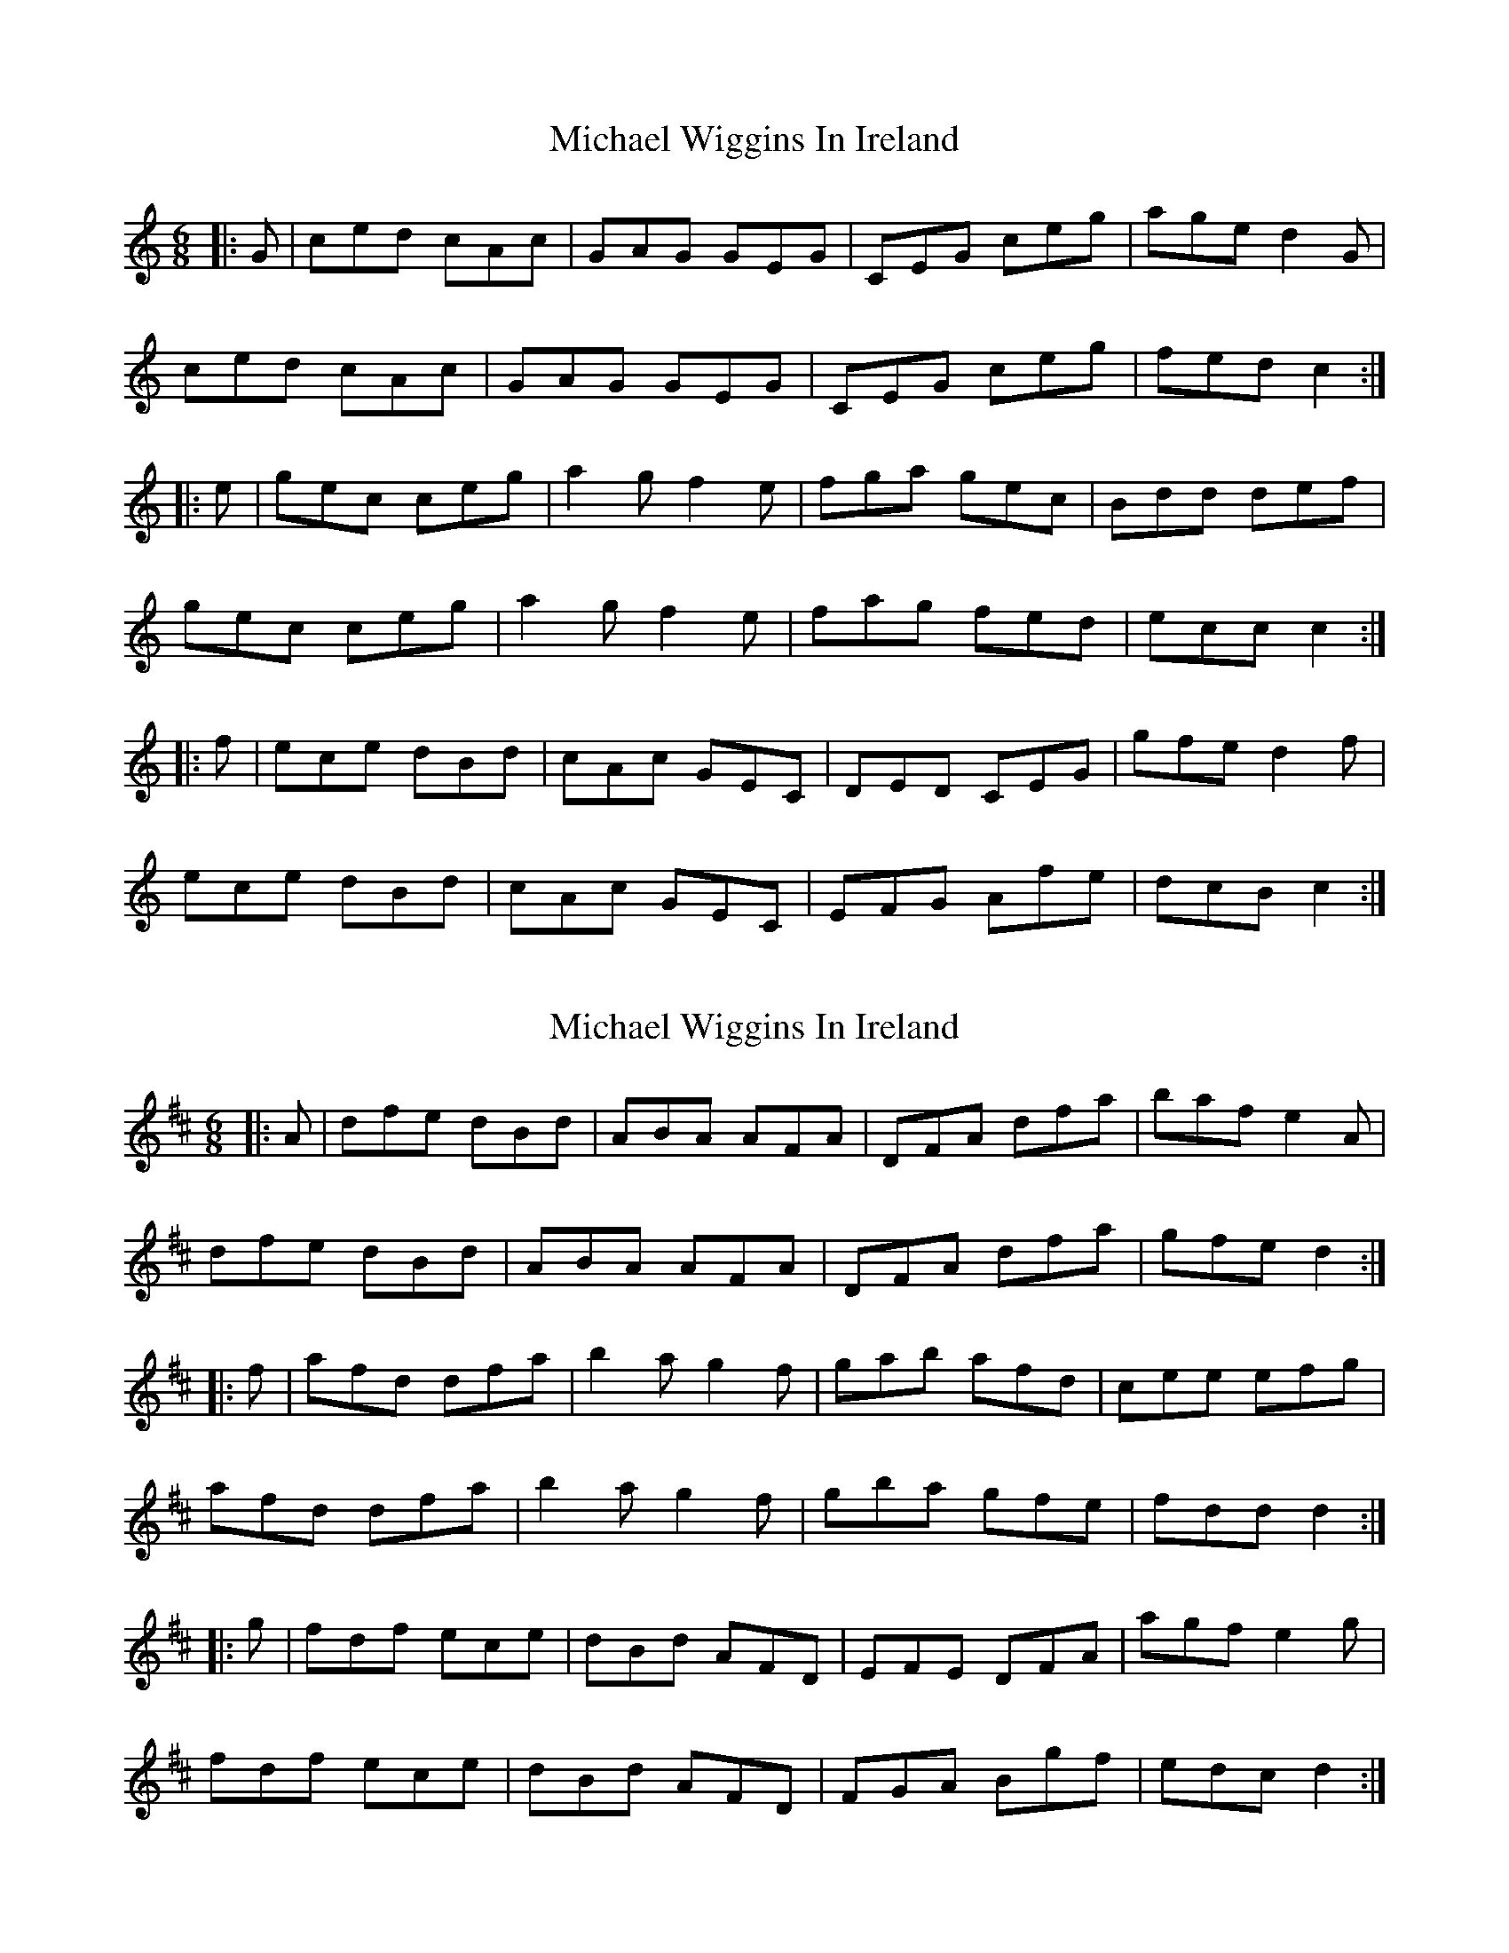 X: 1
T: Michael Wiggins In Ireland
Z: Moxhe
S: https://thesession.org/tunes/14538#setting26786
R: jig
M: 6/8
L: 1/8
K: Cmaj
|:G| ced cAc | GAG GEG | CEG ceg | age d2 G |
ced cAc | GAG GEG | CEG ceg | fed c2:|
|:e |gec ceg |a2 g f2 e| fga gec | Bdd def |
gec ceg |a2 g f2 e | fag fed | ecc c2:|
|:f |ece dBd |cAc GEC| DED CEG | gfe d2 f |
ece dBd |cAc GEC | EFG Afe | dcB c2:|
X: 2
T: Michael Wiggins In Ireland
Z: Moxhe
S: https://thesession.org/tunes/14538#setting26787
R: jig
M: 6/8
L: 1/8
K: Dmaj
|:A| dfe dBd | ABA AFA | DFA dfa | baf e2 A |
dfe dBd | ABA AFA | DFA dfa | gfe d2:|
|:f |afd dfa |b2 a g2 f| gab afd | cee efg |
afd dfa |b2 a g2 f | gba gfe | fdd d2:|
|:g |fdf ece |dBd AFD| EFE DFA | agf e2 g |
fdf ece |dBd AFD | FGA Bgf | edc d2:|
